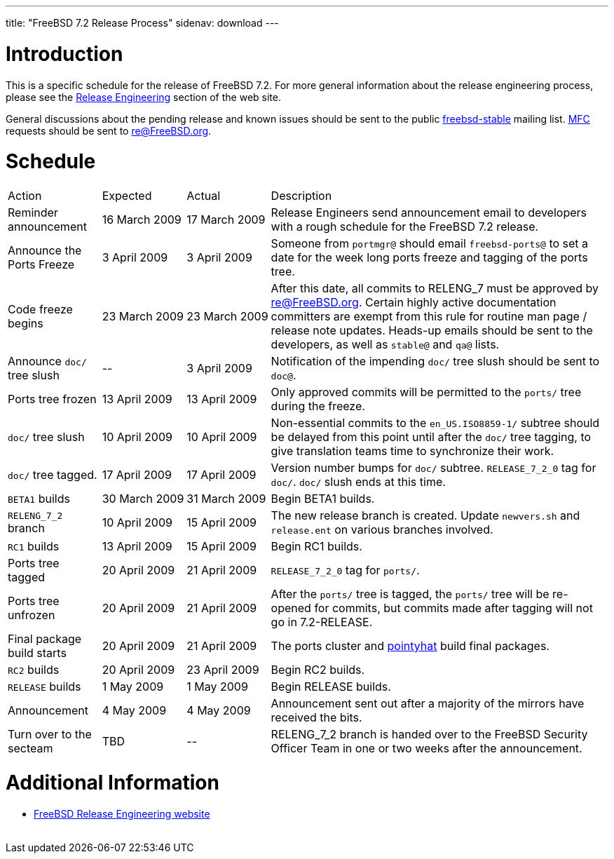 ---
title: "FreeBSD 7.2 Release Process"
sidenav: download
---

++++


  <h1>Introduction</h1>

  <p>This is a specific schedule for the release of FreeBSD 7.2.  For
    more general information about the release engineering process,
    please see the <a href="../../../releng/index.html" shape="rect">Release
      Engineering</a> section of the web site.</p>

  <p>General discussions about the pending release and known issues should be
    sent to the public
    <a href="mailto:FreeBSD-stable@FreeBSD.org" shape="rect">freebsd-stable</a> mailing list.
    <a href="../../../doc/en_US.ISO8859-1/books/handbook/freebsd-glossary.html#mfc-glossary" shape="rect">MFC</a>
    requests should be sent to
    <a href="mailto:re@FreeBSD.org" shape="rect">re@FreeBSD.org</a>.</p>

  <h1>Schedule</h1>

  <table class="tblbasic">
    <tr class="heading">
      <td rowspan="1" colspan="1">Action</td>
      <td rowspan="1" colspan="1">Expected</td>
      <td rowspan="1" colspan="1">Actual</td>
      <td rowspan="1" colspan="1">Description</td>
    </tr>

    <tr>
      <td rowspan="1" colspan="1">Reminder announcement</td>
      <td rowspan="1" colspan="1">16&nbsp;March&nbsp;2009</td>
      <td rowspan="1" colspan="1">17&nbsp;March&nbsp;2009</td>
      <td rowspan="1" colspan="1">Release Engineers send announcement email to
	developers with a rough schedule for the FreeBSD
	7.2 release.</td>
    </tr>

    <tr>
      <td rowspan="1" colspan="1">Announce the Ports Freeze</td>
      <td rowspan="1" colspan="1">3&nbsp;April&nbsp;2009</td>
      <td rowspan="1" colspan="1">3&nbsp;April&nbsp;2009</td>
      <td rowspan="1" colspan="1">Someone from <tt>portmgr@</tt> should email
	<tt>freebsd-ports@</tt> to set a date
	for the week long ports freeze and tagging of the ports tree.</td>
    </tr>

    <tr>
      <td rowspan="1" colspan="1">Code freeze begins</td>
      <td rowspan="1" colspan="1">23&nbsp;March&nbsp;2009</td>
      <td rowspan="1" colspan="1">23&nbsp;March&nbsp;2009</td>
      <td rowspan="1" colspan="1">After this date, all commits to RELENG_7 must be approved by <a href="mailto:re@FreeBSD.org" shape="rect">re@FreeBSD.org</a>.  Certain highly
	active documentation committers are exempt from this rule for
	routine man page / release note updates.  Heads-up emails
	should be sent to the developers, as well as <tt>stable@</tt>
	and <tt>qa@</tt> lists.</td>
    </tr>


    <tr>
      <td rowspan="1" colspan="1">Announce <tt>doc/</tt> tree slush</td>
      <td rowspan="1" colspan="1">--</td>
      <td rowspan="1" colspan="1">3&nbsp;April&nbsp;2009</td>
      <td rowspan="1" colspan="1">Notification of the impending <tt>doc/</tt> tree slush should
	be sent to <tt>doc@</tt>.</td>
    </tr>

    <tr>
      <td rowspan="1" colspan="1">Ports tree frozen</td>
      <td rowspan="1" colspan="1">13&nbsp;April&nbsp;2009</td>
      <td rowspan="1" colspan="1">13&nbsp;April&nbsp;2009</td>
      <td rowspan="1" colspan="1">Only approved commits will be permitted to the <tt>ports/</tt>
	tree during the freeze.</td>
    </tr>


    <tr>
      <td rowspan="1" colspan="1"><tt>doc/</tt> tree slush</td>
      <td rowspan="1" colspan="1">10&nbsp;April&nbsp;2009</td>
      <td rowspan="1" colspan="1">10&nbsp;April&nbsp;2009</td>
      <td rowspan="1" colspan="1">Non-essential commits to the <tt>en_US.ISO8859-1/</tt> subtree
	should be delayed from this point until after the <tt>doc/</tt>
	tree tagging, to give translation teams time to synchronize
	their work.</td>
    </tr>


    <tr>
      <td rowspan="1" colspan="1"><tt>doc/</tt> tree tagged.</td>
      <td rowspan="1" colspan="1">17&nbsp;April&nbsp;2009</td>
      <td rowspan="1" colspan="1">17&nbsp;April&nbsp;2009</td>
      <td rowspan="1" colspan="1">Version number bumps for <tt>doc/</tt> subtree.
	<tt>RELEASE_7_2_0</tt> tag for <tt>doc/</tt>.  <tt>doc/</tt>
	slush ends at this time.</td>
    </tr>

    <tr>
      <td rowspan="1" colspan="1"><tt>BETA1</tt> builds</td>
      <td rowspan="1" colspan="1">30&nbsp;March&nbsp;2009</td>
      <td rowspan="1" colspan="1">31&nbsp;March&nbsp;2009</td>
      <td rowspan="1" colspan="1">Begin BETA1 builds.</td>
    </tr>

    <tr>
      <td rowspan="1" colspan="1"><tt>RELENG_7_2</tt> branch</td>
      <td rowspan="1" colspan="1">10&nbsp;April&nbsp;2009</td>
      <td rowspan="1" colspan="1">15&nbsp;April&nbsp;2009</td>
      <td rowspan="1" colspan="1">The new release branch is created. Update <tt>newvers.sh</tt>
	and <tt>release.ent</tt> on various branches involved.</td>
    </tr>

    <tr>
      <td rowspan="1" colspan="1"><tt>RC1</tt> builds</td>
      <td rowspan="1" colspan="1">13&nbsp;April&nbsp;2009</td>
      <td rowspan="1" colspan="1">15&nbsp;April&nbsp;2009</td>
      <td rowspan="1" colspan="1">Begin RC1 builds.</td>
    </tr>




    <tr>
      <td rowspan="1" colspan="1">Ports tree tagged</td>
      <td rowspan="1" colspan="1">20&nbsp;April&nbsp;2009</td>
      <td rowspan="1" colspan="1">21&nbsp;April&nbsp;2009</td>
      <td rowspan="1" colspan="1"><tt>RELEASE_7_2_0</tt> tag for <tt>ports/</tt>.</td>
    </tr>

    <tr>
      <td rowspan="1" colspan="1">Ports tree unfrozen</td>
      <td rowspan="1" colspan="1">20&nbsp;April&nbsp;2009</td>
      <td rowspan="1" colspan="1">21&nbsp;April&nbsp;2009</td>
      <td rowspan="1" colspan="1">After the <tt>ports/</tt> tree is tagged,
	the <tt>ports/</tt> tree will be re-opened for commits, but
	commits made after tagging will not go in 7.2-RELEASE.</td>
    </tr>

    <tr>
      <td rowspan="1" colspan="1">Final package build starts</td>
      <td rowspan="1" colspan="1">20&nbsp;April&nbsp;2009</td>
      <td rowspan="1" colspan="1">21&nbsp;April&nbsp;2009</td>
      <td rowspan="1" colspan="1">The ports cluster and
	<a href="http://pointyhat.FreeBSD.org" shape="rect">pointyhat</a>
	build final packages.</td>
    </tr>

    <tr>
      <td rowspan="1" colspan="1"><tt>RC2</tt> builds</td>
      <td rowspan="1" colspan="1">20&nbsp;April&nbsp;2009</td>
      <td rowspan="1" colspan="1">23&nbsp;April&nbsp;2009</td>
      <td rowspan="1" colspan="1">Begin RC2 builds.</td>
    </tr>

    <tr>
      <td rowspan="1" colspan="1"><tt>RELEASE</tt> builds</td>
      <td rowspan="1" colspan="1">1&nbsp;May&nbsp;2009</td>
      <td rowspan="1" colspan="1">1&nbsp;May&nbsp;2009</td>
      <td rowspan="1" colspan="1">Begin RELEASE builds.</td>
    </tr>

    <tr>
      <td rowspan="1" colspan="1">Announcement</td>
      <td rowspan="1" colspan="1">4&nbsp;May&nbsp;2009</td>
      <td rowspan="1" colspan="1">4&nbsp;May&nbsp;2009</td>
      <td rowspan="1" colspan="1">Announcement sent out after a majority of the mirrors have
	received the bits.</td>
    </tr>

    <tr>
      <td rowspan="1" colspan="1">Turn over to the secteam</td>
      <td rowspan="1" colspan="1">TBD</td>
      <td rowspan="1" colspan="1">--</td>
      <td rowspan="1" colspan="1">RELENG_7_2 branch is handed over to
	the FreeBSD Security Officer Team in one or two weeks after the
	announcement.</td>
    </tr>
  </table>

  <h1>Additional Information</h1>

  <ul>

    <li><a href="../../../releng/index.html" shape="rect">FreeBSD Release Engineering website</a></li>
  </ul>


  </div>
          <br class="clearboth" />
        </div>
        
++++


